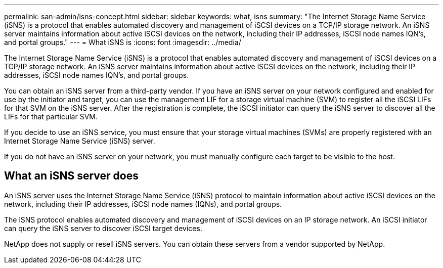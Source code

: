 ---
permalink: san-admin/isns-concept.html
sidebar: sidebar
keywords: what, isns
summary: "The Internet Storage Name Service (iSNS) is a protocol that enables automated discovery and management of iSCSI devices on a TCP/IP storage network. An iSNS server maintains information about active iSCSI devices on the network, including their IP addresses, iSCSI node names IQN’s, and portal groups."
---
= What iSNS is
:icons: font
:imagesdir: ../media/

[.lead]
The Internet Storage Name Service (iSNS) is a protocol that enables automated discovery and management of iSCSI devices on a TCP/IP storage network. An iSNS server maintains information about active iSCSI devices on the network, including their IP addresses, iSCSI node names IQN's, and portal groups.

You can obtain an iSNS server from a third-party vendor. If you have an iSNS server on your network configured and enabled for use by the initiator and target, you can use the management LIF for a storage virtual machine (SVM) to register all the iSCSI LIFs for that SVM on the iSNS server. After the registration is complete, the iSCSI initiator can query the iSNS server to discover all the LIFs for that particular SVM.

If you decide to use an iSNS service, you must ensure that your storage virtual machines (SVMs) are properly registered with an Internet Storage Name Service (iSNS) server.

If you do not have an iSNS server on your network, you must manually configure each target to be visible to the host.

== What an iSNS server does

An iSNS server uses the Internet Storage Name Service (iSNS) protocol to maintain information about active iSCSI devices on the network, including their IP addresses, iSCSI node names (IQNs), and portal groups.

The iSNS protocol enables automated discovery and management of iSCSI devices on an IP storage network. An iSCSI initiator can query the iSNS server to discover iSCSI target devices.

NetApp does not supply or resell iSNS servers. You can obtain these servers from a vendor supported by NetApp.
